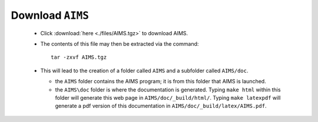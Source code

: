 Download ``AIMS``
=================

  * Click :download:`here <./files/AIMS.tgz>` to download AIMS.
  * The contents of this file may then be extracted via the command::

     tar -zxvf AIMS.tgz

  * This will lead to the creation of a folder called ``AIMS`` and
    a subfolder called ``AIMS/doc``.

    - the ``AIMS`` folder contains the AIMS program; it is from this
      folder that AIMS is launched.
    - the ``AIMS\doc`` folder is where the documentation is generated.
      Typing ``make html`` within this folder will generate this web
      page in ``AIMS/doc/_build/html/``.  Typing ``make latexpdf``
      will generate a pdf version of this documentation in
      ``AIMS/doc/_build/latex/AIMS.pdf``.

